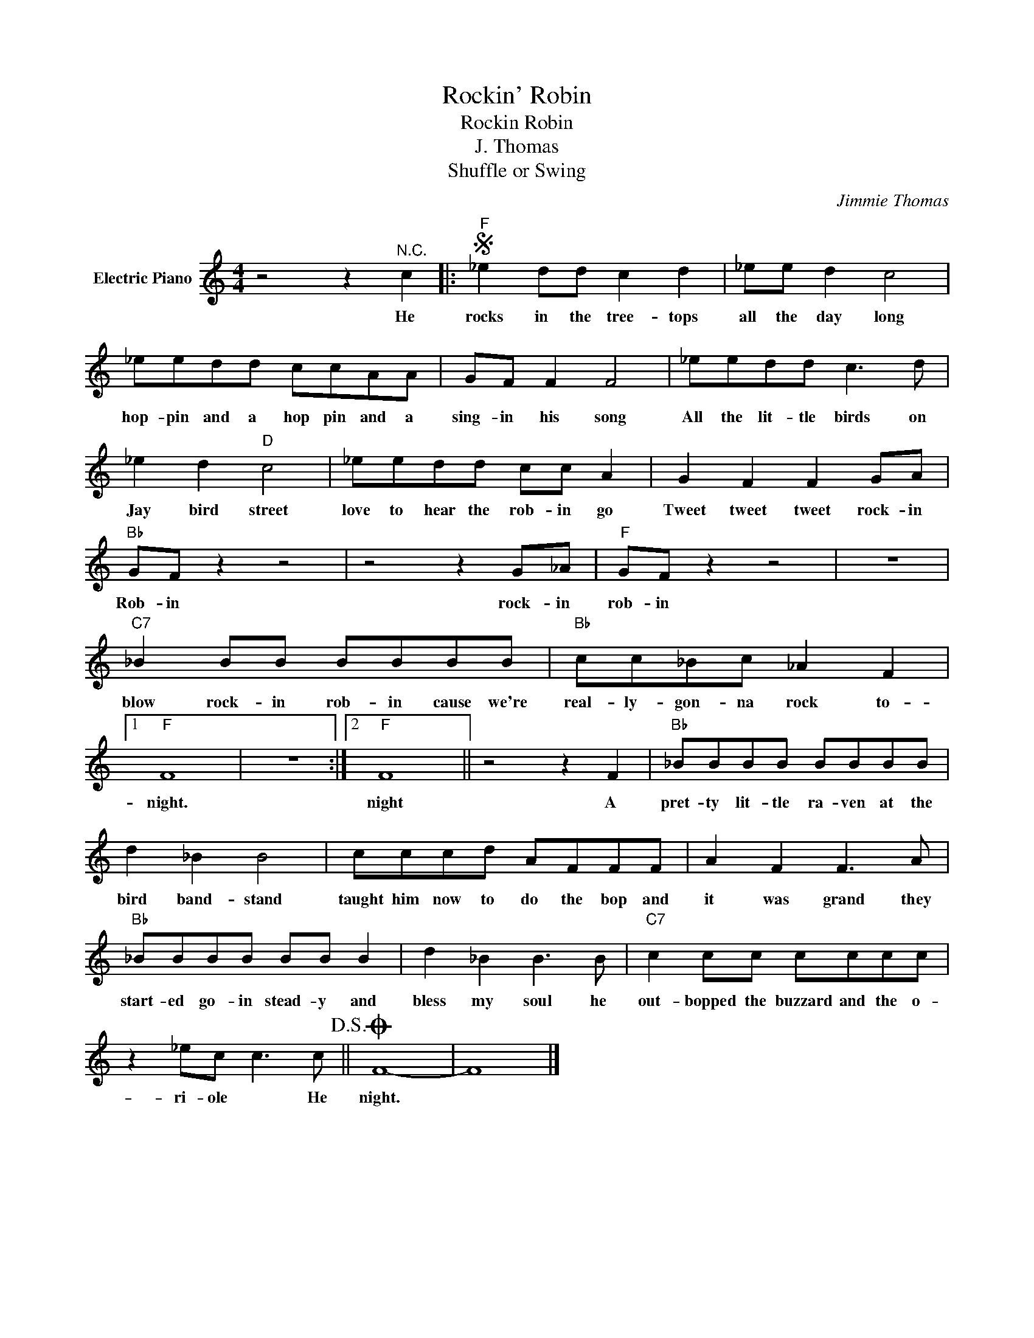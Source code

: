 X:1
T:Rockin' Robin
T:Rockin Robin
T:J. Thomas
T:Shuffle or Swing
C:Jimmie Thomas
Z:All Rights Reserved
L:1/8
M:4/4
K:C
V:1 treble nm="Electric Piano"
%%MIDI program 4
V:1
 z4 z2"^N.C." c2 |:S"F" _e2 dd c2 d2 | _ee d2 c4 | _eedd ccAA | GF F2 F4 | _eedd c3 d | %6
w: He|rocks in the tree- tops|all the day long|hop- pin and a hop pin and a|sing- in his song|All the lit- tle birds on|
 _e2 d2"D" c4 | _eedd cc A2 | G2 F2 F2 GA |"Bb" GF z2 z4 | z4 z2 G_A |"F" GF z2 z4 | z8 | %13
w: Jay bird street|love to hear the rob- in go|Tweet tweet tweet rock- in|Rob- in|rock- in|rob- in||
"C7" _B2 BB BBBB |"Bb" cc_Bc _A2 F2 |1"F" F8 | z8 :|2"F" F8 || z4 z2 F2 |"Bb" _BBBB BBBB | %20
w: blow rock- in rob- in cause we're|real- ly- gon- na rock to-|night.||night|A|pret- ty lit- tle ra- ven at the|
 d2 _B2 B4 | cccd AFFF | A2 F2 F3 A |"Bb" _BBBB BB B2 | d2 _B2 B3 B |"C7" c2 cc cccc | %26
w: bird band- stand|taught him now to do the bop and|it was grand they|start- ed go- in stead- y and|bless my soul he|out- bopped the buzzard and the o-|
 z2 _ec c3 c!D.S.! ||O F8- | F8 |] %29
w: ri- ole * He|night.||

